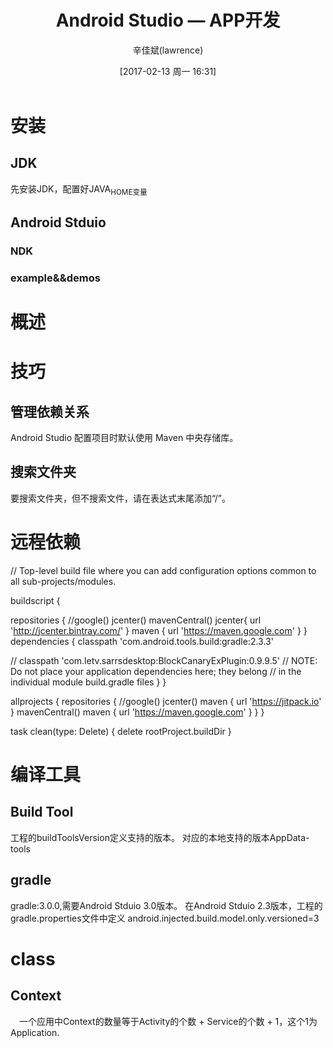 #+TITLE:       Android Studio --- APP开发
#+AUTHOR:      辛佳斌(lawrence)
#+DATE:        [2017-02-13 周一 16:31]
#+EMAIL:       lawrencejiabin@163.com
#+KEYWORDS:    the page keywords, e.g. for the XHTML meta tag
#+LANGUAGE:    language for HTML, e.g. ‘en’ (org-export-default-language)
#+TODO:        TODO

#+SEQ_TODO: TODO(T!) | DONE(D@)3  CANCELED(C@/!)  
#+SEQ_TODO: REPORT(r) BUG(b) KNOWNCAUSE(k) | FIXED(f)

* 安装
** JDK
   先安装JDK，配置好JAVA_HOME变量
** Android Stduio
*** NDK
*** example&&demos

* 概述

* 技巧
** 管理依赖关系
   Android Studio 配置项目时默认使用 Maven 中央存储库。
** 搜索文件夹
   要搜索文件夹，但不搜索文件，请在表达式末尾添加“/”。

* 远程依赖
  // Top-level build file where you can add configuration options common to all sub-projects/modules.

  buildscript {
    
    repositories {
       //google()
        jcenter()
        mavenCentral()
        jcenter{ url 'http://jcenter.bintray.com/' }
        maven { url 'https://maven.google.com' }
    }
    dependencies {
        classpath 'com.android.tools.build:gradle:2.3.3'

        //    classpath 'com.letv.sarrsdesktop:BlockCanaryExPlugin:0.9.9.5'
        // NOTE: Do not place your application dependencies here; they belong
        // in the individual module build.gradle files
        }
    }

    allprojects {
    repositories {
        //google()
        jcenter()
        maven { url 'https://jitpack.io' }
        mavenCentral()
        maven { url 'https://maven.google.com' }
        }
    }

    task clean(type: Delete) {
        delete rootProject.buildDir
    }

* 编译工具
** Build Tool
  工程的buildToolsVersion定义支持的版本。
  对应的本地支持的版本AppData\Local\Android\sdk\build-tools
** gradle
   gradle:3.0.0,需要Android Stduio 3.0版本。
   在Android Stduio 2.3版本，工程的gradle.properties文件中定义
   android.injected.build.model.only.versioned=3
* class
** Context
   　一个应用中Context的数量等于Activity的个数 + Service的个数 + 1，这个1为Application.



   
